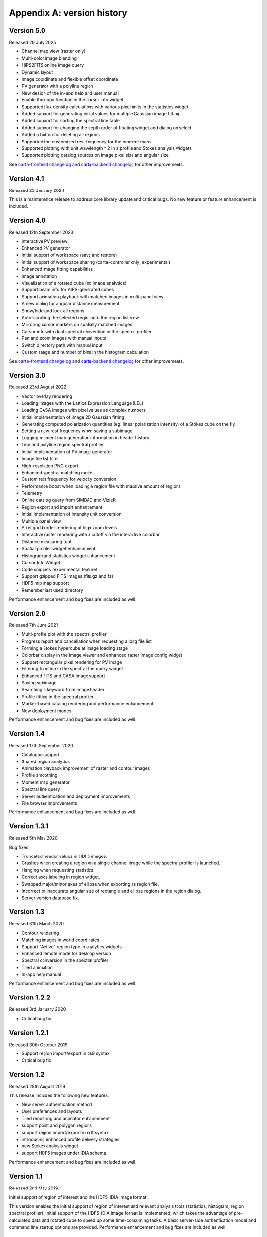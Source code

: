 Appendix A: version history
===========================

Version 5.0
-----------
Released 29 July 2025

* Channel map view (raster only)
* Multi-color image blending
* HiPS2FITS online image query
* Dynamic layout
* Image coordinate and flexible offset coordinate
* PV generator with a polyline region
* New design of the in-app help and user manual
* Enable the copy function in the cursor info widget
* Supported flux density calculations with various pixel units in the statistics widget
* Added support for generating initial values for multiple Gaussian image fitting
* Added support for sorting the spectral line table
* Added support for changing the depth order of floating widget and dialog on select
* Added a button for deleting all regions
* Supported the customized rest frequency for the moment maps
* Supported plotting with unit wavelength ^ 2 in z profile and Stokes analysis widgets
* Supported plotting catalog sources on image pixel size and angular size


See `carta-frontend changelog <https://github.com/CARTAvis/carta-frontend/blob/release/5.0/CHANGELOG.md>`_ and `carta-backend changelog <https://github.com/CARTAvis/carta-backend/blob/release/5.0/CHANGELOG.md>`_ for other improvements.


Version 4.1
-----------
Released 23 January 2024

This is a maintenance release to address core library update and critical bugs. No new feature or feature enhancement is included.


Version 4.0
-----------
Released 12th September 2023

* Interactive PV preview
* Enhanced PV generator
* Initial support of workspace (save and restore)
* Initial support of workspace sharing (carta-controller only; experimental)
* Enhanced image fitting capabilities
* Image annotation
* Visualization of a rotated cube (no image analytics)
* Support beam info for AIPS-generated cubes
* Support animation playback with matched images in multi-panel view
* A new dialog for angular distance measurement
* Show/hide and lock all regions
* Auto-scrolling the selected region into the region list view
* Mirroring cursor markers on spatially matched images
* Cursor info with dual spectral convention in the spectral profiler
* Pan and zoom images with manual inputs
* Switch directory path with manual input
* Custom range and number of bins in the histogram calculation

See `carta-frontend changelog <https://github.com/CARTAvis/carta-frontend/blob/release/4.0/CHANGELOG.md>`_ and `carta-backend changelog <https://github.com/CARTAvis/carta-backend/blob/release/4.0/CHANGELOG.md>`_ for other improvements.


Version 3.0
-----------
Released 23rd August 2022

* Vector overlay rendering
* Loading images with the Lattice Expression Language (LEL)
* Loading CASA images with pixel values as complex numbers
* Initial implementation of image 2D Gaussian fitting
* Generating computed polarization quantities (eg. linear polarization intensity) of a Stokes cube on the fly
* Setting a new rest frequency when saving a subimage
* Logging moment map generation information in header history
* Line and polyline region spectral profiler
* Initial implementation of PV image generator
* Image file list filter
* High-resolution PNG export
* Enhanced spectral matching mode
* Custom rest frequency for velocity conversion
* Performance boost when loading a region file with massive amount of regions
* Telemetry
* Online catalog query from SIMBAD and VizieR
* Region export and import enhancement
* Initial implementation of intensity unit conversion
* Multiple panel view
* Pixel grid border rendering at high zoom levels
* Interactive raster rendering with a cutoff via the interactive colorbar
* Distance measuring tool
* Spatial profiler widget enhancement
* Histogram and statistics widget enhancement
* Cursor Info Widget
* Code snippets (experimental feature)
* Support gzipped FITS images (fits.gz and fz)
* HDF5 mip map support
* Remember last used directory

Performance enhancement and bug fixes are included as well.


Version 2.0
-----------
Released 7th June 2021

* Multi-profile plot with the spectral profiler
* Progress report and cancellation when requesting a long file list
* Forming a Stokes hypercube at image loading stage
* Colorbar display in the image viewer and enhanced raster image config widget
* Support rectangular pixel rendering for PV image
* Filtering function in the spectral line query widget
* Enhanced FITS and CASA image support
* Saving subimage
* Searching a keyword from image header
* Profile fitting in the spectral profiler 
* Marker-based catalog rendering and performance enhancement
* New deployment modes

Performance enhancement and bug fixes are included as well.


Version 1.4
-----------
Released 17th September 2020

* Catalogue support
* Shared region analytics
* Animation playback improvement of raster and contour images
* Profile smoothing
* Moment map generator
* Spectral line query
* Server authentication and deployment improvements
* File browser improvements

Performance enhancement and bug fixes are included as well.


Version 1.3.1
-------------
Released 5th May 2020

Bug fixes

* Truncated header values in HDF5 images.
* Crashes when creating a region on a single channel image while the spectral profiler is launched.
* Hanging when requesting statistics.
* Correct axes labeling in region widget.
* Swapped major/minor axes of ellipse when exporting as region file.
* Incorrect or inaccurate angular size of rectangle and ellipse regions in the region dialog.
* Server version database fix.


Version 1.3
-----------
Released 31th March 2020

* Contour rendering
* Matching images in world coordinates
* Support "Active" region type in analytics widgets
* Enhanced remote mode for desktop version
* Spectral conversion in the spectral profiler
* Tiled animation
* In-app help manual 

Performance enhancement and bug fixes are included as well.


Version 1.2.2
-------------
Released 3rd January 2020

* Critical bug fix


Version 1.2.1
-------------
Released 30th October 2019

* Support region import/export in ds9 syntax
* Critical bug fix

Version 1.2
-----------
Released 28th August 2019

This release includes the following new features:

* New server authentication method
* User preferences and layouts
* Tiled rendering and animator enhancement
* support point and polygon regions
* support region import/export in crtf syntax
* introducing enhanced profile delivery strategies 
* new Stokes analysis widget
* support HDF5 images under IDIA schema

Performance enhancement and bug fixes are included as well.


Version 1.1
-----------
Released 2nd May 2019.


Initial support of region of interest and the HDF5-IDIA image format.

This version enables the initial support of region of interest and relevant analysis tools (statistics, histogram, region spectral profiler). Initial support of the HDF5-IDIA image format is implemented, which takes the advantage of pre-calculated data and rotated cube to speed up some time-consuming tasks. A basic server-side authentication model and command line startup options are provided. Performance enhancement and bug fixes are included as well.



Version 1.0.1
-------------
Released 6th March 2019.

Patch release of version 1.0. 

With version 1.0.1 patch release, CARTA futher provides enhanced file browser navigation capability, remote server (backend) status icon, improvements of file information and header, and displaying data values in the spatial and the spectral profilers. 


Version 1.0
-----------
Released 29th December 2018.

Initial release. 

This version provides basic image viewing capabilities, basic profile viewing capabilities in both spatial and spectral domains, and basic per-frame or per-cube histogram viewing capabilities. Exporting images or charts in png format and charts in plain text format are supported. 



